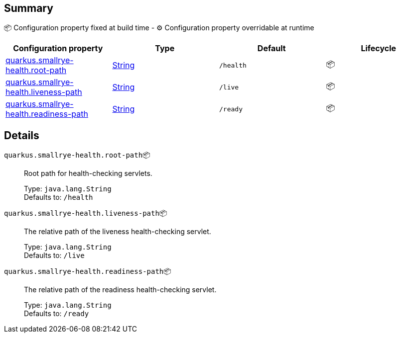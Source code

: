 == Summary

📦 Configuration property fixed at build time - ⚙️️ Configuration property overridable at runtime 
|===
|Configuration property|Type|Default|Lifecycle

|<<quarkus.smallrye-health.root-path, quarkus.smallrye-health.root-path>>
|link:https://docs.oracle.com/javase/8/docs/api/java/lang/String.html[String]
 
|`/health`
| 📦

|<<quarkus.smallrye-health.liveness-path, quarkus.smallrye-health.liveness-path>>
|link:https://docs.oracle.com/javase/8/docs/api/java/lang/String.html[String]
 
|`/live`
| 📦

|<<quarkus.smallrye-health.readiness-path, quarkus.smallrye-health.readiness-path>>
|link:https://docs.oracle.com/javase/8/docs/api/java/lang/String.html[String]
 
|`/ready`
| 📦
|===


== Details

[[quarkus.smallrye-health.root-path]]
`quarkus.smallrye-health.root-path`📦:: Root path for health-checking servlets. 
+
Type: `java.lang.String` +
Defaults to: `/health` +



[[quarkus.smallrye-health.liveness-path]]
`quarkus.smallrye-health.liveness-path`📦:: The relative path of the liveness health-checking servlet. 
+
Type: `java.lang.String` +
Defaults to: `/live` +



[[quarkus.smallrye-health.readiness-path]]
`quarkus.smallrye-health.readiness-path`📦:: The relative path of the readiness health-checking servlet. 
+
Type: `java.lang.String` +
Defaults to: `/ready` +


